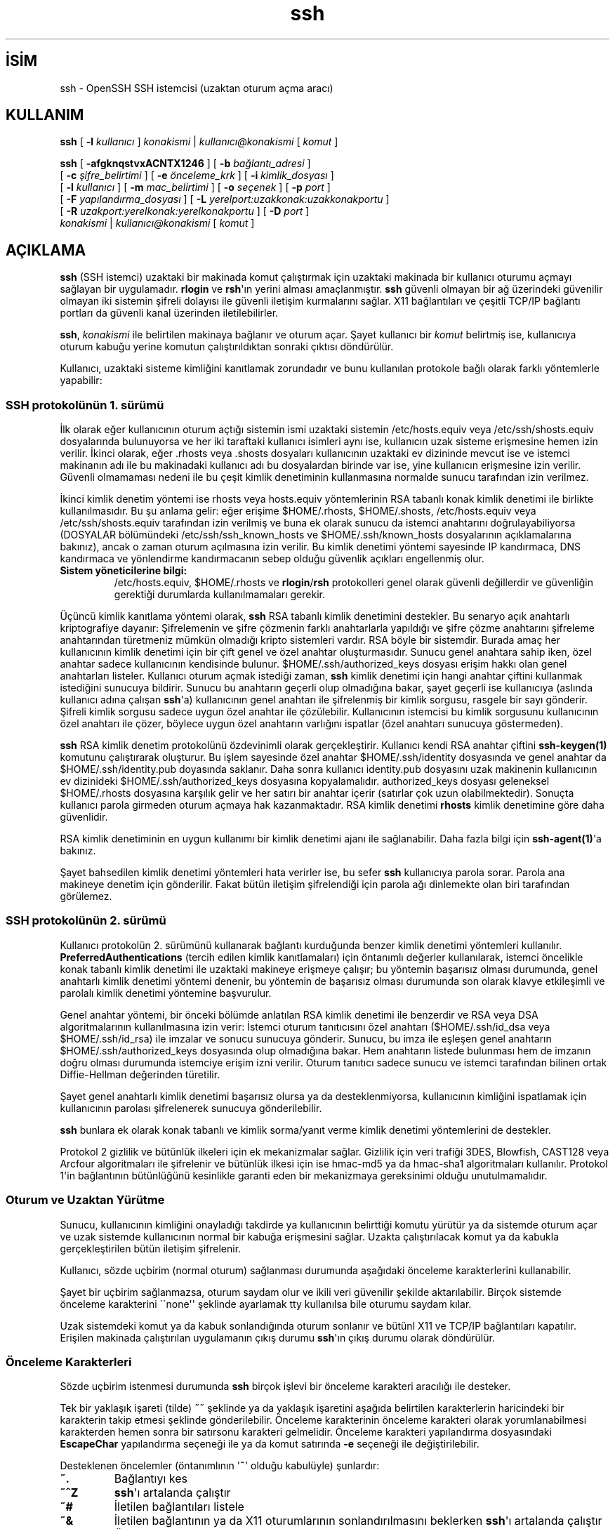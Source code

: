 .\" http://belgeler.org \N'45' 2006\N'45'11\N'45'26T10:18:30+02:00 
.\" \N'45'*\N'45' nroff \N'45'*\N'45' 
.\" 
.\" Author: Tatu Ylonen <ylo@cs.hut.fi> 
.\" Copyright (c) 1995 Tatu Ylonen <ylo@cs.hut.fi>, Espoo, Finland 
.\" All rights reserved 
.\" 
.\" As far as I am concerned, the code I have written for this software 
.\" can be used freely for any purpose. Any derived versions of this 
.\" software must be clearly marked as such, and if the derived work is 
.\" incompatible with the protocol description in the RFC file, it must be 
.\" called by a name other than "ssh" or "Secure Shell". 
.\" 
.\" Copyright (c) 1999,2000 Markus Friedl. All rights reserved. 
.\" Copyright (c) 1999 Aaron Campbell. All rights reserved. 
.\" Copyright (c) 1999 Theo de Raadt. All rights reserved. 
.\" 
.\" Redistribution and use in source and binary forms, with or without 
.\" modification, are permitted provided that the following conditions 
.\" are met: 
.\" 1. Redistributions of source code must retain the above copyright 
.\" notice, this list of conditions and the following disclaimer. 
.\" 2. Redistributions in binary form must reproduce the above copyright 
.\" notice, this list of conditions and the following disclaimer in the 
.\" documentation and/or other materials provided with the distribution. 
.\" 
.\" THIS SOFTWARE IS PROVIDED BY THE AUTHOR \N'96'\N'96'AS IS\N'39'\N'39' AND ANY EXPRESS OR 
.\" IMPLIED WARRANTIES, INCLUDING, BUT NOT LIMITED TO, THE IMPLIED WARRANTIES 
.\" OF MERCHANTABILITY AND FITNESS FOR A PARTICULAR PURPOSE ARE DISCLAIMED. 
.\" IN NO EVENT SHALL THE AUTHOR BE LIABLE FOR ANY DIRECT, INDIRECT, 
.\" INCIDENTAL, SPECIAL, EXEMPLARY, OR CONSEQUENTIAL DAMAGES (INCLUDING, BUT 
.\" NOT LIMITED TO, PROCUREMENT OF SUBSTITUTE GOODS OR SERVICES; LOSS OF USE, 
.\" DATA, OR PROFITS; OR BUSINESS INTERRUPTION) HOWEVER CAUSED AND ON ANY 
.\" THEORY OF LIABILITY, WHETHER IN CONTRACT, STRICT LIABILITY, OR TORT 
.\" (INCLUDING NEGLIGENCE OR OTHERWISE) ARISING IN ANY WAY OUT OF THE USE OF 
.\" THIS SOFTWARE, EVEN IF ADVISED OF THE POSSIBILITY OF SUCH DAMAGE. 
.\"   
.TH "ssh" 1 "25 Eylül 1999" "BSD" "BSD Genel Komutları Kılavuzu"
.nh   
.SH İSİM
ssh \N'45' OpenSSH SSH istemcisi (uzaktan oturum açma aracı)   
.SH KULLANIM 
.nf
\fBssh\fR [ \fB\N'45'l \fR\fIkullanıcı\fR ] \fIkonakismi\fR | \fIkullanıcı@konakismi\fR [ \fIkomut\fR ]

\fBssh\fR [ \fB\N'45'afgknqstvxACNTX1246\fR ] [ \fB\N'45'b \fR\fIbağlantı_adresi\fR ]
\    [ \fB\N'45'c \fR\fIşifre_belirtimi\fR ] [ \fB\N'45'e \fR\fIönceleme_krk\fR ] [ \fB\N'45'i \fR\fIkimlik_dosyası\fR ]
\    [ \fB\N'45'l \fR\fIkullanıcı\fR ] [ \fB\N'45'm \fR\fImac_belirtimi\fR ] [ \fB\N'45'o \fR\fIseçenek\fR ] [ \fB\N'45'p \fR\fIport\fR ]
\    [ \fB\N'45'F \fR\fIyapılandırma_dosyası\fR ] [ \fB\N'45'L \fR\fIyerelport:uzakkonak:uzakkonakportu\fR ]
\    [ \fB\N'45'R \fR\fIuzakport:yerelkonak:yerelkonakportu\fR ] [ \fB\N'45'D \fR\fIport\fR ]
\    \fIkonakismi\fR | \fIkullanıcı@konakismi\fR [ \fIkomut\fR ]
.fi
   
.SH AÇIKLAMA
\fBssh\fR  (SSH istemci) uzaktaki bir makinada komut çalıştırmak için uzaktaki makinada bir kullanıcı oturumu açmayı sağlayan bir uygulamadır. \fBrlogin\fR ve \fBrsh\fR\N'39'ın yerini alması amaçlanmıştır. \fBssh\fR güvenli olmayan bir ağ üzerindeki  güvenilir olmayan iki sistemin şifreli dolayısı ile güvenli iletişim kurmalarını sağlar.  X11 bağlantıları ve çeşitli TCP/IP bağlantı portları da güvenli kanal üzerinden iletilebilirler.     

\fBssh\fR, \fIkonakismi\fR ile belirtilen makinaya bağlanır ve oturum açar. Şayet kullanıcı bir \fIkomut\fR belirtmiş ise, kullanıcıya oturum kabuğu yerine komutun çalıştırıldıktan sonraki çıktısı döndürülür.     

Kullanıcı, uzaktaki sisteme kimliğini kanıtlamak zorundadır ve bunu kullanılan protokole bağlı olarak farklı yöntemlerle yapabilir:     

.SS SSH protokolünün 1. sürümü
İlk olarak eğer kullanıcının oturum açtığı sistemin ismi uzaktaki sistemin /etc/hosts.equiv veya /etc/ssh/shosts.equiv dosyalarında bulunuyorsa ve her iki taraftaki kullanıcı isimleri aynı ise, kullanıcın uzak sisteme erişmesine hemen izin verilir. İkinci olarak, eğer .rhosts veya .shosts dosyaları kullanıcının uzaktaki ev dizininde mevcut ise ve istemci makinanın adı ile bu makinadaki kullanıcı adı bu dosyalardan birinde var ise, yine kullanıcın erişmesine izin verilir. Güvenli olmamaması nedeni ile bu çeşit kimlik denetiminin kullanmasına normalde sunucu tarafından izin verilmez.     

İkinci kimlik denetim yöntemi ise rhosts veya hosts.equiv yöntemlerinin RSA tabanlı konak kimlik denetimi ile birlikte kullanılmasıdır. Bu şu anlama gelir:  eğer erişime $HOME/.rhosts, $HOME/.shosts, /etc/hosts.equiv veya /etc/ssh/shosts.equiv tarafından izin verilmiş ve buna ek olarak sunucu da istemci anahtarını doğrulayabiliyorsa (DOSYALAR bölümündeki /etc/ssh/ssh_known_hosts ve $HOME/.ssh/known_hosts dosyalarının açıklamalarına bakınız), ancak o zaman oturum açılmasına izin verilir.  Bu kimlik denetimi yöntemi sayesinde IP kandırmaca, DNS kandırmaca ve yönlendirme kandırmacanın sebep olduğu güvenlik açıkları engellenmiş olur.     


.br
.ns
.TP 
\fBSistem yöneticilerine bilgi:\fR
/etc/hosts.equiv, $HOME/.rhosts ve \fBrlogin\fR/\fBrsh\fR protokolleri genel olarak güvenli değillerdir ve güvenliğin gerektiği durumlarda kullanılmamaları gerekir.

.PP     

Üçüncü kimlik kanıtlama yöntemi olarak, \fBssh\fR RSA tabanlı kimlik denetimini destekler. Bu senaryo açık anahtarlı kriptografiye dayanır: Şifrelemenin ve şifre çözmenin farklı anahtarlarla yapıldığı ve şifre çözme anahtarını şifreleme anahtarından türetmeniz mümkün olmadığı kripto sistemleri vardır.  RSA böyle bir sistemdir. Burada amaç her kullanıcının kimlik denetimi için bir çift genel ve özel anahtar oluşturmasıdır.  Sunucu genel anahtara sahip iken, özel anahtar sadece kullanıcının kendisinde bulunur.   $HOME/.ssh/authorized_keys dosyası erişim hakkı olan genel anahtarları listeler. Kullanıcı oturum açmak istediği zaman, \fBssh\fR kimlik denetimi için hangi anahtar çiftini kullanmak istediğini sunucuya bildirir. Sunucu bu anahtarın geçerli olup olmadığına bakar, şayet geçerli ise kullanıcıya (aslında kullanıcı adına çalışan \fBssh\fR\N'39'a) kullanıcının genel anahtarı ile şifrelenmiş bir kimlik sorgusu, rasgele bir sayı gönderir.  Şifreli kimlik sorgusu sadece uygun özel anahtar ile çözülebilir. Kullanıcının istemcisi bu kimlik sorgusunu kullanıcının özel anahtarı ile çözer, böylece uygun özel anahtarın varlığını ispatlar (özel anahtarı sunucuya göstermeden).     

\fBssh\fR RSA kimlik denetim protokolünü özdevinimli olarak gerçekleştirir.  Kullanıcı kendi RSA anahtar çiftini \fBssh\N'45'keygen(1)\fR komutunu çalıştırarak oluşturur. Bu işlem sayesinde özel anahtar $HOME/.ssh/identity dosyasında ve genel anahtar da $HOME/.ssh/identity.pub doyasında saklanır. Daha sonra kullanıcı identity.pub dosyasını uzak makinenin kullanıcının ev dizinideki $HOME/.ssh/authorized_keys  dosyasına kopyalamalıdır. authorized_keys dosyası geleneksel $HOME/.rhosts dosyasına karşılık gelir ve her satırı bir anahtar içerir (satırlar çok uzun olabilmektedir). Sonuçta kullanıcı parola girmeden oturum açmaya hak kazanmaktadır.  RSA kimlik denetimi \fBrhosts\fR kimlik denetimine göre daha güvenlidir.     

RSA kimlik denetiminin en uygun kullanımı bir kimlik denetimi ajanı ile sağlanabilir.  Daha fazla bilgi için \fBssh\N'45'agent(1)\fR\N'39'a bakınız.     

Şayet bahsedilen kimlik denetimi yöntemleri hata verirler ise, bu sefer \fBssh\fR kullanıcıya parola sorar.  Parola ana makineye denetim için gönderilir. Fakat bütün iletişim şifrelendiği için parola ağı dinlemekte olan biri tarafından görülemez.     

.SS SSH protokolünün 2. sürümü
Kullanıcı protokolün 2. sürümünü kullanarak bağlantı kurduğunda benzer kimlik denetimi yöntemleri kullanılır.  \fBPreferredAuthentications\fR (tercih edilen kimlik kanıtlamaları) için öntanımlı değerler kullanılarak, istemci öncelikle konak tabanlı kimlik denetimi ile uzaktaki makineye erişmeye çalışır; bu yöntemin başarısız olması durumunda, genel anahtarlı kimlik denetimi yöntemi denenir, bu yöntemin de başarısız olması durumunda son olarak klavye etkileşimli ve parolalı kimlik denetimi yöntemine başvurulur.     

Genel anahtar yöntemi, bir önceki bölümde anlatılan RSA kimlik denetimi ile benzerdir ve RSA veya DSA algoritmalarının kullanılmasına izin verir: İstemci oturum tanıtıcısını özel anahtarı ($HOME/.ssh/id_dsa veya $HOME/.ssh/id_rsa) ile imzalar ve sonucu sunucuya gönderir. Sunucu, bu imza ile eşleşen genel anahtarın $HOME/.ssh/authorized_keys dosyasında olup olmadığına bakar. Hem anahtarın listede bulunması hem de imzanın doğru olması durumunda istemciye erişim izni verilir. Oturum tanıtıcı sadece sunucu ve istemci tarafından bilinen ortak Diffie\N'45'Hellman değerinden türetilir.     

Şayet genel anahtarlı kimlik denetimi başarısız olursa ya da desteklenmiyorsa, kullanıcının kimliğini ispatlamak için kullanıcının parolası şifrelenerek sunucuya gönderilebilir.     

\fBssh\fR bunlara ek olarak konak tabanlı ve kimlik sorma/yanıt verme kimlik denetimi yöntemlerini de destekler.     

Protokol 2 gizlilik ve bütünlük ilkeleri için ek mekanizmalar sağlar. Gizlilik için veri trafiği 3DES, Blowfish, CAST128 veya Arcfour algoritmaları ile şifrelenir ve bütünlük  ilkesi için ise hmac\N'45'md5 ya da hmac\N'45'sha1 algoritmaları kullanılır. Protokol 1\N'39'in bağlantının bütünlüğünü kesinlikle garanti eden bir mekanizmaya gereksinimi olduğu unutulmamalıdır.     

.SS Oturum ve Uzaktan Yürütme
Sunucu, kullanıcının kimliğini onayladığı takdirde ya kullanıcının belirttiği komutu yürütür ya da sistemde oturum açar ve uzak sistemde kullanıcının normal bir kabuğa erişmesini sağlar. Uzakta çalıştırılacak komut ya da kabukla gerçekleştirilen bütün iletişim şifrelenir.     

Kullanıcı, sözde uçbirim (normal oturum) sağlanması durumunda aşağıdaki önceleme karakterlerini kullanabilir.     

Şayet bir uçbirim sağlanmazsa, oturum saydam olur ve ikili veri güvenilir şekilde aktarılabilir. Birçok sistemde önceleme karakterini \N'96'\N'96'none\N'39'\N'39' şeklinde ayarlamak tty kullanılsa bile oturumu saydam kılar.     

Uzak sistemdeki komut ya da kabuk sonlandığında oturum sonlanır ve bütünl X11 ve TCP/IP bağlantıları kapatılır.  Erişilen makinada çalıştırılan uygulamanın çıkış durumu \fBssh\fR\N'39'ın çıkış durumu olarak döndürülür.     

.SS Önceleme Karakterleri
Sözde uçbirim istenmesi durumunda \fBssh\fR birçok işlevi bir önceleme karakteri aracılığı ile  desteker.     

Tek bir yaklaşık işareti (tilde) \fB~~\fR şeklinde ya da yaklaşık işaretini aşağıda belirtilen karakterlerin haricindeki bir karakterin takip etmesi şeklinde gönderilebilir.  Önceleme karakterinin önceleme karakteri olarak yorumlanabilmesi karakterden hemen sonra bir satırsonu karakteri gelmelidir. Önceleme karakteri yapılandırma dosyasındaki  \fBEscapeChar\fR yapılandırma seçeneği ile ya da komut satırında \fB\N'45'e\fR seçeneği ile değiştirilebilir.     

Desteklenen öncelemler (öntanımlının \N'39'\fB~\fR\N'39' olduğu kabulüyle) şunlardır:     


.br
.ns
.TP 
\fB~.\fR
Bağlantıyı kes

.TP 
\fB~^Z\fR
\fBssh\fR\N'39'ı artalanda çalıştır

.TP 
\fB~#\fR
İletilen bağlantıları listele

.TP 
\fB~&\fR
İletilen bağlantının ya da X11 oturumlarının sonlandırılmasını beklerken \fBssh\fR\N'39'ı artalanda çalıştır

.TP 
\fB~?\fR
Önceleme karakterlerinin listesini göster

.TP 
\fB~B\fR
Uzak sisteme sonlandırma iletisi gönder  (sadece uzak sistemin de desteklemesi durumunda SSH protokolünün 2. sürümü için geçerlidir)

.TP 
\fB~C\fR
Komut satırı aç (sadece \fB\N'45'L\fR ve \fB\N'45'R\fR seçeneklerini kullanarak port iletimi eklemek için yararlıdır)

.TP 
\fB~R\fR
Bağlantının anahtarlarının yenilenmesini iste (sadece uzak sistemin de desteklemesi durumunda SSH protokolünün 2. sürümü için geçerlidir)

.PP     

.SS X11 ve TCP İletimi
Şayet \fBForwardX11\fR değişkeni  \N'96'\N'96'yes\N'39'\N'39' şeklinde ayarlı ise (ya da aşağıdaki  \fB\N'45'X\fR ve \fB\N'45'x\fR seçeneklerinin tanımlarına bakınız) ve kullanıcı X11 (DISPLAY çevre değişkeni atanmış ise) kullanıyorsa, X11 görüntüye olan bağlantı özdevinimli biçimde uzaktaki sisteme iletilir. Bu sayede kabuktan (ya da komut ile) çalıştırılan herhangi bir X11 programı şifreli kanal boyunca iletilir ve yerel sistemin gerçek X sunucusu ile bağlantısı gerçekleştirilmiş olur.  Kullanıcı DISPLAY değişkenini el ile ayarlamamalıdır.   X11 bağlantılarının iletilmesi komut satırında ya da yapılandırma dosyaları aracalığı ile ayarlanabilir.     

\fBssh\fR tarafından ayarlanan DISPLAY değeri (sıfırdan büyük bir sayı) sunucu sistemi işaret eder. Bu normaldir ve sebebi de \fBssh\fR\N'39'nın bağlantıları şifreli kanal üzerinden iletmek için sunucu sistemde \N'39'vekil\N'39' X sunucusu oluşturmasıdır.     

\fBssh\fR yine sunucu makinede özdevinimli biçimde Xauthority verisini ayarlar.  Bu amaçla rasgele yetkilendime çerezi üretilip sunucuda \N'39'Xauthority\N'39' dosyasında saklanır ve iletilen bağlantıların bu çerezi taşıyıp taşımadıkları kontrol edilir ve bağlantı açıldığında bu çerez gerçek çerez ile değiştirilir. Gerçek kimlik denetimi çerezi sunucu sisteme hiçbir zaman gönderilmez (ve hiçbir çerez düz metin olarak gönderilmez).     

Şayet \fBForwardAgent\fR değişkeni \N'96'\N'96'yes\N'39'\N'39' şeklinde ayarlandı ise (aşağıda açıklanan \fB\N'45'A\fR ve \fB\N'45'a\fR seçeneklerine bakınız) ve kullanıcı kimlik denetimi ajanı kullanılıyorsa, ajana olan bağlantı özdevinimli biçimde uzak tarafa iletilir.     

Keyfi TCP/IP bağlantılarının güvenli kanal üzerinden iletimi ya komut satırında ya da yapılandırma dosyasında belirtilebilir.  TCP/IP iletimi uygulamalarına örnek olarak elektronik para çantasına güvenli bağlantı ya da güvenlik duvarı üzerinden iletişim verilebilir.     

.SS Sunucu kimlik denetimi
\fBssh\fR kullanılmış olan bütün ana sistemleri içeren bir veritabanını özdevinimli olarak oluşturur ve denetler.  Ana sistem anahtarları kullanıcının ev dizinindeki  $HOME/.ssh/known_hosts dosyasında tutulur. Buna ek olarak  /etc/ssh/ssh_known_hosts dosyasına da bilinen sistemleri kontrol için özdevinimli olarak başvurulur.     

Yeni sistemler özdevinimli olarak kullacının dosyasına eklenir.  Şayet bir sistemin kimliği değişirse, \fBssh\fR bu konuda uyarır ve truva atlarının kullanıcın parolasını çalmasını engellemek için parola kimlik denetimini edilgenleştirir. Bu mekanizmanın diğer bir amacı şifrelemeyi es geçebilen araya girme saldırılarına engel olmaktır.  \fBStrictHostKeyChecking\fR seçeneği anahtarı bilinmeyen ya da değişmiş olan sistemlerde oturum açmayı engellemek için kullanılabilir.     

Seçenekler şunlardır:


.br
.ns
.TP 
\fB\N'45'1\fR
\fBssh\fR\N'39'yı sadece protokolün 1. sürümünü kullanmaya zorlar.         

.TP 
\fB\N'45'2\fR
\fBssh\fR\N'39'yı sadece protokolün 2. sürümünü kullanmaya zorlar.         

.TP 
\fB\N'45'4\fR
\fBssh\fR\N'39'yı sadece IPv4 adreslerini kullanmaya zorlar.         

.TP 
\fB\N'45'6\fR
\fBssh\fR\N'39'yı sadece IPv6 adreslerini kullanmaya zorlar.         

.TP 
\fB\N'45'a\fR
Kimlik denetimi ajanı bağlantı iletimini iptal eder.         

.TP 
\fB\N'45'A\fR
Kimlik denetimi ajanı bağlantı iletimini etkinleştirir.  Bu ayrıca yapılandırma dosyasında da her bir konak için ayrı ayrı belirtilebilir.         

Bu seçenek etkinleştirilirken dikkat edilmelidir.  Uzak konaktaki (ajanın Unix\N'45'alan soketi için) dosya izinlerini atlayabilen kullanıcılar iletilen bağlantılar sayesinde yerel ajana erişebilirler.  Saldırgan, ajandan anahtarları alamaz ancak  ajanda yüklü olan kimlikleri kullanarak kimlik denetimini geçmeyi başarabilir.         

.TP 
\fB\N'45'b \fR\fIbağlantı_adresi\fR
Çoklu arayüzü olan ya da takma isimli adresler kullanan sistemlerde iletişimin yapılacağı arayüzü belirler.         

.TP 
\fB\N'45'c \fRblowfish | 3des | des
Oturumu şifrelemekte kullanılacak şifreyi seçer. Öntanımlı değer  \fB3des\fR\N'39'dir.  Güvenli olduğuna inanılır.  \fB3des\fR (üçlü\N'45'des) şifreleme\N'45'şifre çözme\N'45'şifreleme üçlüsünü 3 farklı anahtarla gerçekleştirir. \fBblowfish\fR hızlı bir blok şifresidir; çok güvenilirdir ve \fB3des\fR\N'39'ten çok daha hızlıdır.  \fBdes\fR ise \fB3des\fR şifrelemeyi desteklemeyen eski protokol 1 gerçeklemeleri ile işbirliktelik adına desteklenir. Şifreleme ile ilgili zayıflıklarından dolayı \fBdes\fR\N'39'in kullanılmaması önemle tavsiye edilir.         

.TP 
\fB\N'45'c \fR\fIşifre_belirtimi\fR
Ek olarak, protokol 2\N'39'de tercih sırasını belirtmek için virgülle ayrılmış şifreleme listesi verilebilir. Daha fazla bilgi için yapılandıma dosyaındaki \fBCiphers\fR (Şifreler) satırına bakınız.         

.TP 
\fB\N'45'C\fR
Bütün verilerin (stdin, stdout, stderr, X11 verileri ve TCP/IP bağlantı verileri) sıkıştırılmasını sağlar.  Sıkıştırma algoritması \fBgzip(1)\fR\N'39'in kullandığı ile aynıdır. \fBCompressionLevel\fR(Sıkıştırma Seviyesi) seçeneği protokolün 1. sürümü için \N'96'\N'96'seviye\N'39'\N'39' yi belirler.  Modem hatları ve diğer yavaş bağlantılar için sıkıştırma kullanılmalıdır, ancak hızlı ağlar için bu sadece yavaşlamaya neden olacaktır. Öntanımlı değer  yapılandırma dosyalarında her konak için ayrı ayrı belirtilebilir. (\fBCompression\fR [Sıkıştırma] seçeneğine bakınız).         

.TP 
\fB\N'45'D \fR\fIport\fR
Yerel "özdevimli" uygulama seviyesinde port iletimini belirtir.  Yerel tarafta portu dinlemek üzere bir soket ayrılır. Bu port ile ne zaman bir bağlantı kurulsa, bağlantı güvenli kanal üzerinden iletilir ve uzak sistemde nereye bağlanılacağı uygulama protokolü kullanılarak belirlenir. Şu anda SOCKS4 ve SOCKS5 protokolleri desteklenmektedir. \fBssh\fR bir SOCKS sunucusu olarak davranır. Sadece yetkili kullanıcı (root) ayrıcalıklı portları iletebilir.  Özdevimli port iletimleri yapılandırma dosyasında da belirtilebilir.         

.TP 
\fB\N'45'e \fR\fIkrk\fR | ^\fIkrk\fR | none
pty\N'39'li bir oturum için önceleme karakterini ayarlar (öntanımlı: \N'39'\fB~\fR\N'39').  Önceleme karakteri sadece bir satırının başında ise tanınabilir.  Önceleme karakterini nokta (\N'39'\fB.\fR\N'39') takip ederse bağlantı sonlandırılır; control\N'45'Z takip ederse bağlantı askıya alınır; \N'39'\fB~\fR\N'39' takip ederse önceleme karakteri bir kez gönderilir. Karakteri  \N'96'\N'96'none\N'39'\N'39' şeklinde ayarlamak öncelemleri iptal eder ve oturumu tamamen saydam yapar.         

.TP 
\fB\N'45'f\fR
Komut yürütülmeden hemen önce \fBssh\fR\N'39'nın arkaplanda çalışmasını sağlar.  Bu \fBssh\fR\N'39'nın kullanıcı ya da anahtar parolası sorması gerektiği ancak kullanıcının bu  işlemin arkaplanda yapılmasını istediği durumlarda yararlıdır. Bu seçenek \fB\N'45'n\fR seçeneğinin de uygulanmasını sağlar. X11 programları uzak konakta çalıştırırken komutun şöyle çağrılması tavsiye edilir: \fBssh \N'45'f konakismi xterm\fR.         

.TP 
\fB\N'45'F \fR\fIyapılandırma_dosyası\fR
Kullanıcının kendine özgü yapılandırma dosyasını belirtmek içindir.  Şayet komut satırında bir \fIyapılandırma_dosyası\fR verilirse, sistemin yapılandırma dosyası (/etc/ssh/ssh_config) görmezden gelinir. $HOME/.ssh/config dosyası kullanıcının öntanımlı yapılandırma dosyasıdır.         

.TP 
\fB\N'45'g\fR
Uzak konakların iletilen yerel portlara bağlanmasına izin verir.         

.TP 
\fB\N'45'i \fR\fIkimlik_dosyası\fR
RSA ya da DSA kimlik doğrulamaları için kullanılacak olan kimlik dosyasını (dolayısıyla gizli anahtarı) belirtir.  Protokolün 1. sürümü için varsayılan dosya $HOME/.ssh/identity dosyasıdır. $HOME/.ssh/id_rsa ve $HOME/.ssh/id_dsa ise protokolün 2. sürümü için öntanımlı dosyalardır.  Kimlik dosyaları her bir konak için ayrı ayrı yapılandırma dosyasında da belirtilebilir. \fB\N'45'i\fR seçeneğinin birden fazla kullanılması mümkündür (ve yapılandırma dosyalarında birden fazla kimlik tanımlamak da).         

.TP 
\fB\N'45'I \fR\fIakıllıkart_aygıtı\fR
Kullanılacak olan akıllıkart aygıtını belirtir. Belirtilen aygıt kullanıcının RSA gizli anahtarının bulunduğu akıllıkart ile iletişim için kullanılan aygıt olmalıdır.         

.TP 
\fB\N'45'k\fR
Kerberos biletlerinin ve AFS dizgeciklerinin iletimini iptal eder. Bu ayrıca yapılandırma dosyasında her konak için ayrı ayrı belirtilebilir.         

.TP 
\fB\N'45'l \fR\fIkullanıcı_ismi\fR
Uzak sistemde oturum açmak için kullanılacak kullanıcı adını belirtir.  Bu yine yapılandırma dosyasında her bir konak için ayrı ayrı belirtilebilir.         

.TP 
\fB\N'45'L \fR\fIyerelport:uzakkonak:uzakkonakportu\fR
Belirtilen yerel portun uzak konaktaki porta iletilmesi için kullanılır. Bunu sağlamak için yerel sistemde bir soket \fIyerelport\fR portunu dinlemeye başlar ve bu porta bağlantı isteği geldiğinde, bağlantı güvenli kanaldan iletilerek  \fIuzakkonak\fR üzerindeki \fIuzakkonakportu\fRna bir bağlantı gerçekleştirilir. Port iletimi, yapılandırma dosyasında da belirtilebilir.  Sadece yetkili kullanıcı (root) ayrıcaklı portları iletebilir.  IPv6 adresler için farklı bir sözdizimi kullanılır: \fIyerelport/uzakkonak/uzakkonakportu\fR.         

.TP 
\fB\N'45'm \fR\fImac_belirtimi\fR
Protokolün 2. sürümünde ayrıca tercih sırasına göre virgüllerle ayrılmış MAC (message authentication code \N'45' ileti kimlik denetimi kodu) algoritmaları belirtilebilir. Daha fazla bilgi için \fBMACs\fR anahtar sözcüğüne bakınız.         

.TP 
\fB\N'45'n\fR
/dev/null\N'39'u standart girdiye yöneltir (yani standart girdiden okuma yapılması engellenir). \fBssh\fR artalanda çalışıyorsa bu seçenek kullanılmak zorundadır. Uzak sistemde X11 programları çalıştırılırken bu seçenek çok kullanılır. Örneğin, \fBssh \N'45'n shadows.cs.hut.fi emacs &\fR komutu shadows.cs.hut.fi konağında \fBemacs\fR uygulamasını başlatacaktır ve X11 bağlantısı özdevinimli olarak şifreli kanal üzerinden iletilecektir.  \fBssh\fR artalana yerleştirilecektir.       (Ancak \fBssh\fR\N'39'nın kullanıcı ya da anahtar parolası gerektirmesi durumunda bu çalışmayacaktır; ayrıca \fB\N'45'f\fR seçeneğine de bakınız.)         

.TP 
\fB\N'45'N\fR
Bir uzak komut çalıştırmaz.  Bu sadece port iletimi için yararlıdır (sadece protokolün 2. sürümünde).         

.TP 
\fB\N'45'o \fR\fIseçenek\fR
Yapılandırma dosyasındaki biçime uygun seçenekler belirtmek için kullanılabilir. Kendisine özel komut satırı seçeneği olmayan yapılandırma seçeneklerini belirtmek için kullanılabilir. Aşağıda sıralanan seçeneklere ait tüm ayrıntılar ve alabilecekleri olası değerler için \fBssh_config(5)\fR\N'39'e başvurunuz.         

.IP
.RS
.nf
AddressFamily (Adres Ailesi)
BatchMode (Toplu İş Kipi)
BindAddress (Bağlantı Adresi)
ChallengeResponseAuthentication (Kimlik Sorma/Yanıtlama Yöntemi)
CheckHostIP (Konak IP Denetimi)
Cipher (Şifre)
Ciphers (Şifreler)
ClearAllForwardings (Bütün İletimleri Temizle)
Compression (Sıkıştırma)
CompressionLevel (Sıkıştırma Seviyesi)
ConnectionAttempts (Bağlantı Denemeleri)
ConnectionTimeout (Bağlantı Zaman Aşımı)
DynamicForward (Özdevimli İletim)
EscapeChar (Önceleme Karakteri)
ForwardAgent (İletim Ajanı)
ForwardX11 (X11 İletimi)
ForwardX11Trusted (Güvenilir X11 İletimi)
GatewayPorts (Ağ Geçidi Portları)
GlobalKnownHostsFile (Genel Bilinen Konaklar Dosyası)
GSSAPIAuthentication (GSSAPI Kimlik Denetimi)
GSSAPIDelegateCredentials (GSSAPI Yetkilendirme Tanıtımları)
Host (Konak)
HostbasedAuthentication (Konak Tabanlı Kimlik Denetimi)
HostKeyAlgorithms (Konak Anahtarı Algoritmaları)
HostKeyAlias (Konak Anahtarı Takma Adları)
HostName (Konak Adı)
IdentityFile (Kimlik Dosyası)
LocalForward (Yerel İletim)
LogLevel (Günlükleme Düzeyi)
MACs (İleti Kimlik Denetimi Kodları)
NoHostAuthenticationForLocalhost (Yerel Konak İçin Kimlik Denetimi Yapma)
NumberOfPasswordPrompts (Parola İsteme Adedi)
PasswordAuthentication (Parolalı Kimlik Denetimi)
Port
PreferredAuthentications (Tercih Edilen Kimlik Denetimi Yöntemleri)
Protocol (Protokol)
ProxyCommand (Vekil Komutu)
PubkeyAuthentication (Genel Anahtarlı Kimlik Denetimi)
RemoteForward (Uzak İletim)
RhostsRSAAuthentication (RSA tabanlı Rhosts Kimlik Denetimi)
RSAAuthentication (RSA Kimlik Denetimi)
ServerAliveInterval (Sunucu Canlılık Aralığı)
ServerAliveCountMax (Canlı Sunucu En Çok Mesaj Sayısı)
SmartcardDevice (Akıllı Kart Aygıtı)
StrictHostKeyChecking (Mutlak Konak Anahtarı Denetimi)
TCPKeepAlive (TCP Canlı Tutma)
UsePrivilegedPort (Ayrıcalıklı Port Kullan)
User (Kullanıcı)
UserKnownHostsFile (Kullanıcının Bilinen Konakları Dosyası)
VerifyHostKeyDNS (Uzak Konak Anahtarının Doğruluğunun DNS ile Sağlanması)
XAuthLocation (XAuth\N'39'un Tam Yolu)
.fi
.RE
.IP


.TP 
\fB\N'45'p \fR\fIport\fR
Uzak konaktaki bağlantı portu. Yapılandırma dosyasında her bir konak için ayrı ayrı belirtilebilir.         

.TP 
\fB\N'45'q\fR
Sessizlik kipi.  Bütün uyarı ve tanı iletilerinin gizlenmesini sağlar.  Sadece onarılamaz hatalar gösterilir.  Şayet ikinci bir \fB\N'45'q\fR verilirse onarılamaz hatalar da gösterilmez.         

.TP 
\fB\N'45'R \fR\fIuzakport:yerelkonak:yerelkonakportu\fR
Belirtilen uzak portun yerel konaktaki porta iletilmesi için kullanılır. Bunu sağlamak için uzak sistemde bir soket \fIuzakport\fR portunu dinlemeye başlar ve bu porta bağlantı isteği geldiğinde, bağlantı güvenli kanaldan iletilerek  \fIyerelkonak\fR üzerindeki \fIyerelkonakportu\fRna bir bağlantı gerçekleştirilir. Port iletimi, yapılandırma dosyasında da belirtilebilir.  Sadece yetkili kullanıcı (root) ayrıcaklı portları iletebilir.  IPv6 adresler için farklı bir sözdizimi kullanılır: \fIuzakport/yerelkonak/yerelkonakportu\fR.         

.TP 
\fB\N'45's\fR
Uzak konakta bir altsistemi çağırmak amacıyla kullanılabilir.  Altsistemler, diğer uygulamaların (örn. sftp) güvenli taşınmasını sağlayan SSH2 protokolünün bir özelliğidir. Altsistem uzak komut olarak belirtilir.         

.TP 
\fB\N'45't\fR
Sözde\N'45'tty ayırmayı zorlar. Bu uzak sistemde ekran tabanlı herhangi bir uygulamaların çalıştırılmasında kullanılabilir. Örnek olarak menü hizmetlerinin gerçekleştirilmesinde bu çok yararlı olabilir.  Çok sayıda \fB\N'45't\fR seçeneği \fBssh\fR\N'39'nın yerel tty\N'39'si olmasa bile bir tty ayrılmasını sağlar.         

.TP 
\fB\N'45'T\fR
Sözde\N'45'tty ayırmayı iptal eder.         

.TP 
\fB\N'45'v\fR
Ayrıntı kipi. \fBssh\fR\N'39'nın çalışması esnasındaki hata ayıklama iletilerinin gösterilmesini sağlar. Bağlantı, kimlik denetimi ve yapılandırma sorunlarındaki hataları ayıklamada bu seçenek çok faydalıdır. Çok sayıda \fB\N'45'v\fR seçeneği ayrıntı seviyesini artırır. En fazla üç tane olabilir.         

.TP 
\fB\N'45'V\fR
Sürüm numarasını gösterir ve çıkar.         

.TP 
\fB\N'45'x\fR
X11 iletimini iptal eder.         

.TP 
\fB\N'45'X\fR
X11 iletimini etkinleştirir.  Bu her bir konak için ayrı ayrı yapılandırma dosyasında belirtilebilir.         

Bu seçenek etkinleştirilirken dikkat edilmelidir.  Uzak sistemdeki dosya izinlerini atlayabilen kullanıcılar (kullanıcının X yetkilendirme veritabanı için) iletilen bağlantılar sayesinde yerel X11 görüntüye erişebilirler.  Saldırgan, tuş vuruşlarını izlenmek gibi etkinliklerde bulunabilir.         

.TP 
\fB\N'45'Y\fR
Güvenilir X11 iletimini etkinleştirir.         

.PP     
     
.SH YAPILANDIRMA DOSYALARI
\fBssh\fR yapılandırma verilerini her kullanıcıya özel ayrı birer yapılandırma dosyasından ve de sistemin yapılandırma dosyasından alabilir.  Dosya biçimi ve yapılandırma seçenekleri \fBssh_config(5)\fR\N'39'de açıklanmaktadır.     

.SH ORTAM DEĞİŞKENLERİ
\fBssh\fR normalde aşağıdaki çevre değişkenlerini ayarlar:     

.br
.ns
.TP 
DISPLAY
DISPLAY değişkeni X11 sunucusunun konumunu gösterir. \fBssh\fR bu değişkene özdevinimli biçimde  \N'96'\N'96'konak_adı:n\N'39'\N'39' biçiminde değer atar. Burada konak_adı kabuğun çalıştığı sistemi işaret ederken n de n >= 1 şartını sağlayan bir tamsayıya karşılık gelir.  \fBssh\fR bu özel değeri X11 bağlantılarını güvenli kanal üzerinden iletmede kullanır.  Kullanıcı DISPLAY değişkenini doğrudan kendisi ayarlamamalıdır,  çünkü bu X11 bağlantılarını güvensiz hale getirir (ve ayrıca kullanıcının gerekli olan yetkilendirme çerezlerini el ile kopyalamasını gerektirir).         

.TP 
HOME
Kullanıcının ev dizininin yolu bu değişkene atanır.         

.TP 
LOGNAME
USER değişkeni ile aynıdır; bu değişkeni kullanan sistemlerle uyumluluk için tanımlanır.         

.TP 
MAIL
Kullanıcının posta kutusunun yolu bu değişkene atanır.         

.TP 
PATH
\fBssh\fR derlenirken belirtilen gibi  öntanımlı PATH\N'39'a ayarlanır.         

.TP 
SSH_ASKPASS
Şayet \fBssh\fR bir anahtar parolası gerektiriyorsa, bunu mevcut uçbirimden okur (eğer uçbirimden çalıştırılıyorsa).  Diğer taraftan \fBssh\fR bir uçbirimden çalıştırılmıyor fakat DISPLAY ve SSH_ASKPASS değişkenleri ayarlanmış iseler, \fBssh\fR, SSH_ASKPASS tarafından belirtilen uygulamayı çalıştırır ve anahtar parolayı okumak için bir X11 penceresi açar.  Bu özellikle \fBssh\fR bir .Xsession ya da ilgili betik tarafından çağırılıyorsa yararlıdır.  (Burada dikkat edilmesi gereken bu yöntemin çalışması için bazı sistemlerde girdilerin /dev/null\N'39'dan yönlendirilmesi gerektiğidir.)         

.TP 
SSH_AUTH_SOCK
Ajanla iletişimde kullanılacak Unix\N'45'alan soketinin yolunu belirtir.         

.TP 
SSH_CONNECTION
Bağlantının kurulduğu istemci ve sunucuyu belirtir.  Değişken boşluk ile birbirinden ayrılmış 4 değerden oluşur: istemci ip\N'45'adresi, istemci portu, sunucu ip\N'45'adresi ve sunucu portu.         

.TP 
SSH_ORIGINAL_COMMAND
Zorunlu bir komutun çalıştırılması durumunda özgün komut satırını içerir. Bu özgün argümanların özütlenmesinde kullanılabilir.         

.TP 
SSH_TTY
Yürürlükteki kabuk ya da komutla ilişkili olan tty\N'39'nin adı (aygıt yolu) bu değişkene atanır. Yürürlükteki oturum tty\N'39'ye sahip değilse, bu değişkene bir atama yapılmaz.         

.TP 
TZ
Zaman Dilimi değişkeni; o anki zaman dilimini işaret etmesi için ayarlanır (şayet artalan süreci başlatıldığında ayarlandı ise). Yani, artalan süreci yeni bağlantılara bu değeri aktarır.         

.TP 
USER
Oturum açan kullanıcı adı olarak ayarlanır.         

.PP

Ayrıca \fBssh\fR, $HOME/.ssh/environment dosyasını okur ve eğer bu dosya mevcut ise ve de kullanıcılar değişkenlerini değiştirme hakkına sahip iseler \N'96'\N'96'DEĞİŞKEN=değer\N'39'\N'39' biçimindeki satırları ortama ekler. Daha fazla bilgi için, \fBsshd_config(5)\fR\N'39'deki \fBPermitUserEnvironment\fR (Kullanıcı Ortamına İzin Ver) seçeneğine bakınız.     

.SH İLGİLİ DOSYALAR

.br
.ns
.TP 
$HOME/.ssh/known_hosts
Kullanıcının oturum açtığı /etc/ssh/ssh_known_hosts dosyasında kayıtlı olmayan bütün konakların  anahtarlarını kaydeder. Bakınız, \fBsshd(8)\fR.         

.TP 
$HOME/.ssh/identity, $HOME/.ssh/id_dsa, $HOME/.ssh/id_rsa
Kullanıcının kimlik denetim kimliğini içerirler.  Sırasıyla protokol 1 RSA, protokol 2 DSA ve protokol 2 RSA\N'39'ye karşılık gelirler.  Bu dosyalar duyarlı veri içerirler ve bu sebeple kimlik sahibi haricindekilerin erişim hakkı olmamalıdır.  Şayet özel anahtar dosyası diğer kullanıcıların erişimine açıksa, \fBssh\fR\N'39'nın bu dosyayı kullanmayı reddedeceğini unutmayın. Gizli anahtarı oluştururken bir anahtar parolası belirtilebilir ve anahtar parolası bu dosyanın duyarlı kısmını 3DES algoritması ile şifrelemede kullanılır.         

.TP 
$HOME/.ssh/identity.pub, $HOME/.ssh/id_dsa.pub, $HOME/.ssh/id_rsa.pub
Kimlik denetiminde kullanılacak genel anahtarı içerirler (kimlik dosyasının okunabilir biçimdeki genele açık olan kısmı). $HOME/.ssh/identity.pub\N'39'un içeriği kullanıcının protokol sürüm 1 RSA kimlik denetimini kullanmak istediği bütün sistemlerdeki $HOME/.ssh/authorized_keys dosyasına eklenmelidir.  $HOME/.ssh/id_dsa.pub ve $HOME/.ssh/id_rsa.pub dosyalarının içerikleri kullanıcının protokol sürüm 2 DSA/RSA kimlik denetimini kullanmak istediği bütün sistemlerdeki $HOME/.ssh/authorized_keys dosyasına eklenmelidir. Bu dosyalar duyarlı değillerdir ve herkes tarafından okunabilirler (fakat gerekmemektedir).  Bu dosyalar hiçbir zaman özdevinimli biçimde kullanılmamalıdır ve kullanılmaları da gerekmez. Bu dosyalar sadece kullanıcının rahatlığı için oluşturulur.         

.TP 
$HOME/.ssh/config
Kullanıcıya özel yapılandırma dosyası.  Dosyanın biçimi ve yapılandırma seçenekleri \fBssh_config(5)\fR\N'39'de açıklanmaktadır.         

.TP 
$HOME/.ssh/authorized_keys
Ev dizini sahibinin oturum açması için kullanılan açık anahtarları (RSA/DSA) listeler. Dosya biçimi \fBsshd(8)\fR kılavuz sayfasında açıklanmaktadır. En basit biçimiyle dosya .pub kimlik dosyaları ile aynı biçimdedir.  Bu dosya çok duyarlı değildir, ancak tavsiye edilen izinler kullanıcı için okuma/yazma hakları ve diğer kullanıcılar için ise erişim hakkının olmamasıdır.         

.TP 
/etc/ssh/ssh_known_hosts
Bilinen konakların anahtarlarını listeleyen sistem dosyası. Bu dosya sistem yöneticisi tarafından hazırlanmalıdır ve örgütleşimdeki bütün konakların genel anahtarları dosyaya eklenmelidir.  Dosya izinleri herkes tarafından okunabilecek şekilde ayarlanmalıdır. Dosya her satırda belirtilecek şekilde genel anahtarları şu biçimde içerir (alanlar birbirinden boşluk ile ayrılırlar): sistem adı, açık anahtar ve yorum alanı (zorunlu değil).  Şayet aynı makina için farklı isimler kullanılırsa, bütün bu isimler virgülle ayrılacak şekilde listelenmelidir. Biçim hakkında detaylı bilgiyi \fBsshd(8)\fR kılavuz sayfasında bulabilirsiniz.         

Kurallı sistem adı (isim sunucularından dönene ad) istemci için oturum açılırken denetimde \fBsshd\fR(8) tarafından kullanılır; diğer isimlere de gerek vardır çünkü \fBssh\fR, anahtarı denetlemeden önce kullanıcının belirttiği ismi kurallı isme çevirmez. Bunun nedeni isim sunucularına erişebilen birinin sistem kimlik denetimini yanıltma olasılığıdır.         

.TP 
/etc/ssh/ssh_config
Sistem yapılandırma dosyası. Dosyanın biçimi ve yapılandırma seçenekleri \fBssh_config(5)\fR\N'39'de açıklanmaktadır.         

.TP 
/etc/ssh/ssh_host_key, /etc/ssh/ssh_host_dsa_key, /etc/ssh/ssh_host_rsa_key
Bu üç dosya sistem anahtarlarının özel kısmını içerirler ve \fBRhostsRSAAuthentication\fR ve \fBHostbasedAuthentication\fR için kullanılırlar. Şayet \fBRhostsRSAAuthentication\fR yöntemi protokolün 1. sürümü için kullanılıyor ise, \fBssh\fR root yetkileriyle (setuid root)  çalışmalıdır, zira sistem anahtarı sadece root tarafından okunabilir.  Protokolün 2. sürümü için ise, \fBssh\fR,  \fBHostbasedAuthentication\fR  için sistem anahtarlarına erişimde \fBssh\N'45'keysign(8)\fR\N'39'ı kullanır.  Bu sayede bu kimlik denetimi yöntemi kullanıldığında ssh\N'39'nın root yetkileriyle çalışması zorunluluğu ortadan kalkar.  Öntanımlı olarak, \fBssh\fR root yetkileriyle çalışmaz.         

.TP 
$HOME/.rhosts
Bu dosya .rhosts kimlik denetiminde erişim izni olan konak/kullanıcı çiftlerini listeler.  (Dikkat: Bu dosya ayrıca \fBrlogin\fR ve \fBrsh\fR tarafından da kullanıldığından kullanımı güvenli değildir.)  Dosyanın her satırında birbirinden boşluk ile ayrılmış bir konak adı (isim sunucuları tarafından sağlanan kurallı ad biçiminde) ve bu konakta geçerli kullanıcı adı bulunur. Bazı makinalarda bu dosyanın erişim haklarının herkes tarafından okunacak şekilde düzenlenmiş olması gerekmektedir (şayet kullanıcının ana dizini NFS bölümünde ise; çünkü \fBsshd(8)\fR bu dosyayı root olarak okur). Ayrıca bu dosyanın sahibi kullanıcı olmalı ve hiçbir kimsenin bu dosyaya yazma hakkı bulunmamalıdır.  Birçok makina için tavsiye edilen erişim yetkileri, kullanıcı için okuma/yazma hakkı ve diğerleri için ise erişimin olmamasıdır.         

\fBsshd\fR(8) öntanımlı olarak .rhosts kimlik kanıtlama yönteminden önce RSA konak kimlik denetimini gerektirecek şekilde kurulur. Şayet sunucu makinanın /etc/ssh/ssh_known_hosts dosyasında istemcinin konak anahtarı bulunmuyorsa, bu anahtar $HOME/.ssh/known_hosts dosyasında bulunabilir. Bunu yapmanın en basit yolu sunucu konağa \fBssh\fR ile oturum açtıktan sonra istemciye \fBssh\fR kullanarak bağlanmaktır. Böylece konak anahtarı kendiliğinden $HOME/.ssh/known_hosts dosyasına eklenir.         

.TP 
$HOME/.shosts
Aynı .rhosts\N'39'un kullanıldığı şekilde kullanılır.  Bu dosyanın bulunmasının amacı .rhosts kimlik denetiminin sadece \fBssh\fR ile  kullanılmasını, \fBrlogin\fR ya da \fBrsh(1)\fR ile kullanılmamasını sağlamaktır.         

.TP 
/etc/hosts.equiv
Bu dosya .rhosts kimlik denetiminde kullanılır. Her satırda kurallı sistem adlarını içerecek şekilde düzenlenir (Biçim hakkında ayrıntılı bilgi \fBsshd(8)\fR kılavuz sayfasında bulunabilir). Şayet istemci konak bu dosyada bulunuyorsa, istemci ve sunucu kullanıcı adları aynı olması şartı ile erişime izin verilir.  Ayrıca RSA sistem kimlik denetimi normalde gereklidir.  Bu dosyaya sadece root yazabilmelidir.         

.TP 
/etc/ssh/shosts.equiv
Aynı /etc/hosts.equiv gibi işlem görür.  \fBssh\fR kullanarak erişimin sağlandığı ancak \fBrsh\fR/\fBrlogin\fR\N'39'in kullanılmaması gerektiği durumlarda faydalıdır.         

.TP 
/etc/ssh/sshrc
Bu dosyadaki komutlar kullanıcı oturum açtığında kullanıcının kabuğu (ya da komut) çalıştırılmadan hemen önce \fBssh\fR tarafından çalıştırılır.  Daha arıntılı bilgi için \fBsshd(8)\fR kılavuz sayfasına bakınız.         

.TP 
$HOME/.ssh/rc
Bu dosyadaki komutlar kullanıcı oturum açtığında kullanıcının kabuğu (ya da komut) çalıştırılmadan hemen önce \fBssh\fR tarafından çalıştırılır.  Daha arıntılı bilgi için \fBsshd(8)\fR kılavuz sayfasına bakınız.         

.TP 
$HOME/.ssh/environment
Ortam değişkenlerinin ek tanımlarını içerir. Yukarıdaki \fBORTAM DEĞİŞKENLERİ\fR bölümüne bakınız.         

.PP     

.SH ÇIKIŞ DURUMU
\fBssh\fR uzak komutun çıkış durumu ile ya da hata olmuş ise 255 ile sonlanır.     

.SH İLGİLİ BELGELER
\fBgzip(1)\fR, \fBrsh(1)\fR, \fBscp(1)\fR, \fBsftp(1)\fR, \fBssh\N'45'add(1)\fR, \fBssh\N'45'agent(1)\fR, \fBssh\N'45'keygen(1)\fR, \fBtelnet(1)\fR, \fBhosts.equiv(5)\fR, \fBssh_config(5)\fR, \fBsshd_config(5)\fR, \fBssh\N'45'keysign(8)\fR, \fBsshd(8)\fR.     

T. Ylonen, T. Kivinen, M. Saarinen, T. Rinne, ve S. Lehtinen, SSH Protocol Architecture (SSH Protokol Mimarisi), draft\N'45'ietf\N'45'secsh\N'45'architecture\N'45'12.txt, Ocak 2002 (halen geliştiriliyor).     

.SH YAZARLAR
OpenSSH, Tatu Ylonen\N'39'in özgün ve özgür ssh 1.2.12 sürümünün bir türevidir.  Aaron Campbell, Bob Beck, Markus Friedl, Niels Provos, Theo de Raadt ve Dug Song birçok yazılım hatasını ortadan kaldırmışlar, yeni özellikler eklemişler ve OpenSSH\N'39'ı oluşturmuşlardır.  Markus Friedl SSH protokolünün 1.5 ve 2.0 sürümü desteği için katkıda bulunmuştur.     

.SH ÇEVİREN     
Emin İslam Tatlı <eminislam (at) web.de>, Ağustos 2004
    
  
